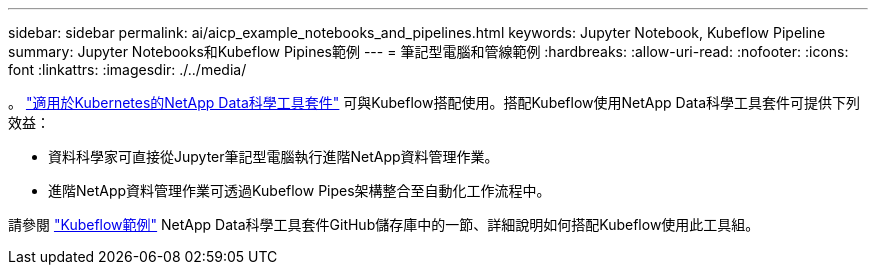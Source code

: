 ---
sidebar: sidebar 
permalink: ai/aicp_example_notebooks_and_pipelines.html 
keywords: Jupyter Notebook, Kubeflow Pipeline 
summary: Jupyter Notebooks和Kubeflow Pipines範例 
---
= 筆記型電腦和管線範例
:hardbreaks:
:allow-uri-read: 
:nofooter: 
:icons: font
:linkattrs: 
:imagesdir: ./../media/


[role="lead"]
。 https://github.com/NetApp/netapp-data-science-toolkit/tree/main/Kubernetes["適用於Kubernetes的NetApp Data科學工具套件"] 可與Kubeflow搭配使用。搭配Kubeflow使用NetApp Data科學工具套件可提供下列效益：

* 資料科學家可直接從Jupyter筆記型電腦執行進階NetApp資料管理作業。
* 進階NetApp資料管理作業可透過Kubeflow Pipes架構整合至自動化工作流程中。


請參閱 https://github.com/NetApp/netapp-data-science-toolkit/tree/main/Kubernetes/Examples/Kubeflow["Kubeflow範例"] NetApp Data科學工具套件GitHub儲存庫中的一節、詳細說明如何搭配Kubeflow使用此工具組。
